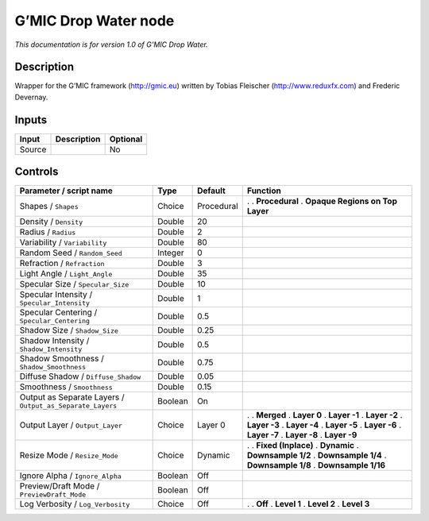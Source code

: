 .. _eu.gmic.DropWater:

G’MIC Drop Water node
=====================

*This documentation is for version 1.0 of G’MIC Drop Water.*

Description
-----------

Wrapper for the G’MIC framework (http://gmic.eu) written by Tobias Fleischer (http://www.reduxfx.com) and Frederic Devernay.

Inputs
------

====== =========== ========
Input  Description Optional
====== =========== ========
Source             No
====== =========== ========

Controls
--------

.. tabularcolumns:: |>{\raggedright}p{0.2\columnwidth}|>{\raggedright}p{0.06\columnwidth}|>{\raggedright}p{0.07\columnwidth}|p{0.63\columnwidth}|

.. cssclass:: longtable

========================================================= ======= ========== =================================
Parameter / script name                                   Type    Default    Function
========================================================= ======= ========== =================================
Shapes / ``Shapes``                                       Choice  Procedural .  
                                                                             . **Procedural**
                                                                             . **Opaque Regions on Top Layer**
Density / ``Density``                                     Double  20          
Radius / ``Radius``                                       Double  2           
Variability / ``Variability``                             Double  80          
Random Seed / ``Random_Seed``                             Integer 0           
Refraction / ``Refraction``                               Double  3           
Light Angle / ``Light_Angle``                             Double  35          
Specular Size / ``Specular_Size``                         Double  10          
Specular Intensity / ``Specular_Intensity``               Double  1           
Specular Centering / ``Specular_Centering``               Double  0.5         
Shadow Size / ``Shadow_Size``                             Double  0.25        
Shadow Intensity / ``Shadow_Intensity``                   Double  0.5         
Shadow Smoothness / ``Shadow_Smoothness``                 Double  0.75        
Diffuse Shadow / ``Diffuse_Shadow``                       Double  0.05        
Smoothness / ``Smoothness``                               Double  0.15        
Output as Separate Layers / ``Output_as_Separate_Layers`` Boolean On          
Output Layer / ``Output_Layer``                           Choice  Layer 0    .  
                                                                             . **Merged**
                                                                             . **Layer 0**
                                                                             . **Layer -1**
                                                                             . **Layer -2**
                                                                             . **Layer -3**
                                                                             . **Layer -4**
                                                                             . **Layer -5**
                                                                             . **Layer -6**
                                                                             . **Layer -7**
                                                                             . **Layer -8**
                                                                             . **Layer -9**
Resize Mode / ``Resize_Mode``                             Choice  Dynamic    .  
                                                                             . **Fixed (Inplace)**
                                                                             . **Dynamic**
                                                                             . **Downsample 1/2**
                                                                             . **Downsample 1/4**
                                                                             . **Downsample 1/8**
                                                                             . **Downsample 1/16**
Ignore Alpha / ``Ignore_Alpha``                           Boolean Off         
Preview/Draft Mode / ``PreviewDraft_Mode``                Boolean Off         
Log Verbosity / ``Log_Verbosity``                         Choice  Off        .  
                                                                             . **Off**
                                                                             . **Level 1**
                                                                             . **Level 2**
                                                                             . **Level 3**
========================================================= ======= ========== =================================
